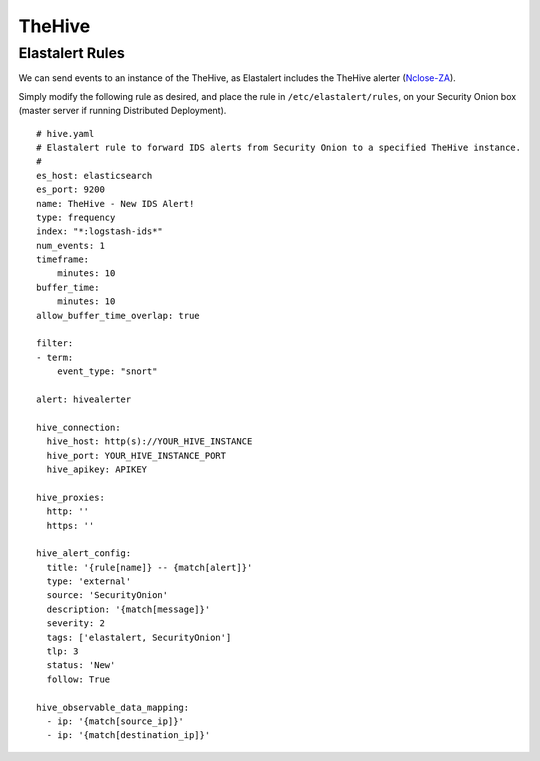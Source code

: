 TheHive
=======

Elastalert Rules
--------

We can send events to an instance of the TheHive, as Elastalert includes the TheHive alerter (`Nclose-ZA <https://github.com/Nclose-ZA/elastalert_hive_alerter>`__).

Simply modify the following rule as desired, and place the rule in ``/etc/elastalert/rules``, on your Security Onion box (master server if running Distributed Deployment).
::
    # hive.yaml
    # Elastalert rule to forward IDS alerts from Security Onion to a specified TheHive instance.
    #
    es_host: elasticsearch
    es_port: 9200
    name: TheHive - New IDS Alert!
    type: frequency
    index: "*:logstash-ids*"
    num_events: 1
    timeframe:
        minutes: 10
    buffer_time:
        minutes: 10
    allow_buffer_time_overlap: true

    filter:
    - term:
        event_type: "snort"

    alert: hivealerter
    
    hive_connection:
      hive_host: http(s)://YOUR_HIVE_INSTANCE
      hive_port: YOUR_HIVE_INSTANCE_PORT
      hive_apikey: APIKEY

    hive_proxies:
      http: ''
      https: ''

    hive_alert_config:
      title: '{rule[name]} -- {match[alert]}'
      type: 'external'
      source: 'SecurityOnion'
      description: '{match[message]}'
      severity: 2
      tags: ['elastalert, SecurityOnion']
      tlp: 3
      status: 'New'
      follow: True

    hive_observable_data_mapping:
      - ip: '{match[source_ip]}'
      - ip: '{match[destination_ip]}'

